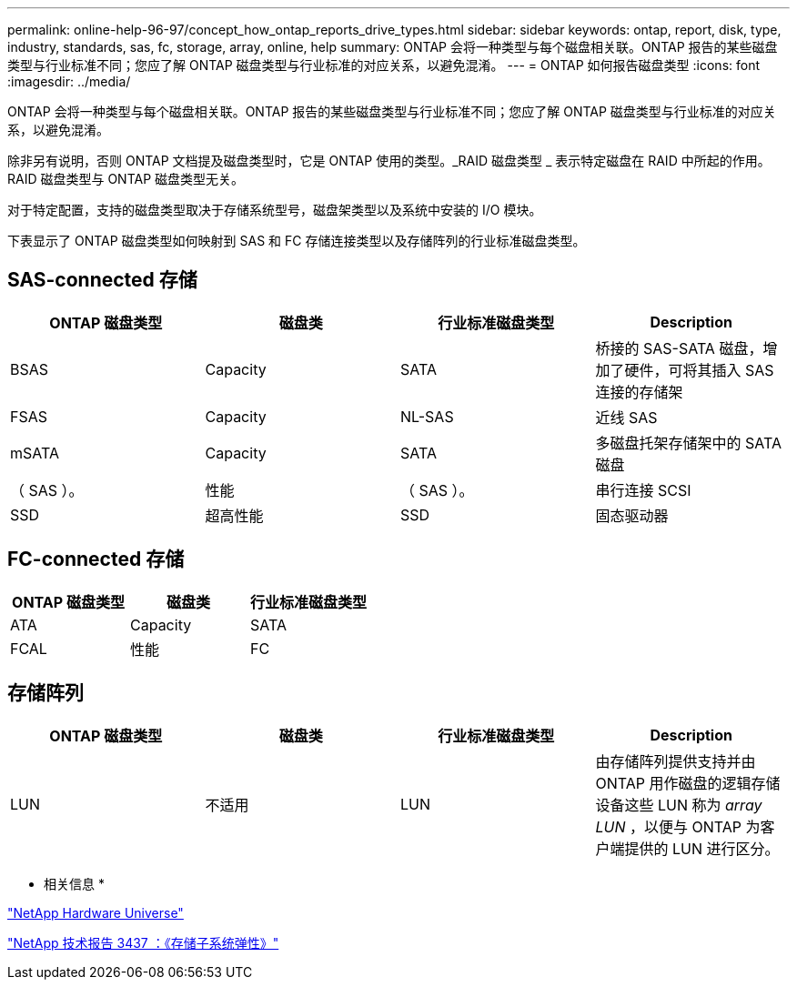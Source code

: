 ---
permalink: online-help-96-97/concept_how_ontap_reports_drive_types.html 
sidebar: sidebar 
keywords: ontap, report, disk, type, industry, standards, sas, fc, storage, array, online, help 
summary: ONTAP 会将一种类型与每个磁盘相关联。ONTAP 报告的某些磁盘类型与行业标准不同；您应了解 ONTAP 磁盘类型与行业标准的对应关系，以避免混淆。 
---
= ONTAP 如何报告磁盘类型
:icons: font
:imagesdir: ../media/


[role="lead"]
ONTAP 会将一种类型与每个磁盘相关联。ONTAP 报告的某些磁盘类型与行业标准不同；您应了解 ONTAP 磁盘类型与行业标准的对应关系，以避免混淆。

除非另有说明，否则 ONTAP 文档提及磁盘类型时，它是 ONTAP 使用的类型。_RAID 磁盘类型 _ 表示特定磁盘在 RAID 中所起的作用。RAID 磁盘类型与 ONTAP 磁盘类型无关。

对于特定配置，支持的磁盘类型取决于存储系统型号，磁盘架类型以及系统中安装的 I/O 模块。

下表显示了 ONTAP 磁盘类型如何映射到 SAS 和 FC 存储连接类型以及存储阵列的行业标准磁盘类型。



== SAS-connected 存储

|===
| ONTAP 磁盘类型 | 磁盘类 | 行业标准磁盘类型 | Description 


 a| 
BSAS
 a| 
Capacity
 a| 
SATA
 a| 
桥接的 SAS-SATA 磁盘，增加了硬件，可将其插入 SAS 连接的存储架



 a| 
FSAS
 a| 
Capacity
 a| 
NL-SAS
 a| 
近线 SAS



 a| 
mSATA
 a| 
Capacity
 a| 
SATA
 a| 
多磁盘托架存储架中的 SATA 磁盘



 a| 
（ SAS ）。
 a| 
性能
 a| 
（ SAS ）。
 a| 
串行连接 SCSI



 a| 
SSD
 a| 
超高性能
 a| 
SSD
 a| 
固态驱动器

|===


== FC-connected 存储

|===
| ONTAP 磁盘类型 | 磁盘类 | 行业标准磁盘类型 


 a| 
ATA
 a| 
Capacity
 a| 
SATA



 a| 
FCAL
 a| 
性能
 a| 
FC

|===


== 存储阵列

|===
| ONTAP 磁盘类型 | 磁盘类 | 行业标准磁盘类型 | Description 


 a| 
LUN
 a| 
不适用
 a| 
LUN
 a| 
由存储阵列提供支持并由 ONTAP 用作磁盘的逻辑存储设备这些 LUN 称为 _array LUN_ ，以便与 ONTAP 为客户端提供的 LUN 进行区分。

|===
* 相关信息 *

https://hwu.netapp.com["NetApp Hardware Universe"^]

http://www.netapp.com/us/media/tr-3437.pdf["NetApp 技术报告 3437 ：《存储子系统弹性》"^]
